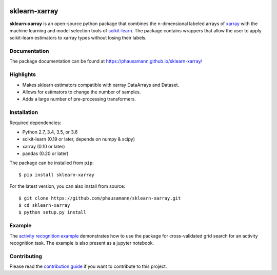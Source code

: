 .. -*- mode: rst -*-

|Travis|_ |AppVeyor|_ |CircleCI|_ |Coverage|_ |PyPI|_

.. |Travis| image:: https://travis-ci.org/phausamann/sklearn-xarray.svg?branch=master
.. _Travis: https://travis-ci.org/phausamann/sklearn-xarray

.. |AppVeyor| image:: https://ci.appveyor.com/api/projects/status/qe6ytlg0ja2mqcxr/branch/master?svg=true
.. _AppVeyor: https://ci.appveyor.com/project/phausamann/sklearn-xarray/branch/master

.. |Coverage| image:: https://coveralls.io/repos/github/phausamann/sklearn-xarray/badge.svg?branch=master
.. _Coverage: https://coveralls.io/github/phausamann/sklearn-xarray?branch=master

.. |CircleCI| image:: https://circleci.com/gh/phausamann/sklearn-xarray.svg?style=shield&circle-token=:circle-token
.. _CircleCI: https://circleci.com/gh/phausamann/sklearn-xarray

.. |PyPI| image:: https://badge.fury.io/py/sklearn-xarray.svg
.. _PyPI: https://badge.fury.io/py/sklearn-xarray

sklearn-xarray
==============

**sklearn-xarray** is an open-source python package that combines the
n-dimensional labeled arrays of xarray_ with the machine learning and model
selection tools of scikit-learn_. The package contains wrappers that allow
the user to apply scikit-learn estimators to xarray types without losing their
labels.

.. _scikit-learn: http://scikit-learn.org/stable/
.. _xarray: http://xarray.pydata.org


Documentation
-------------

The package documentation can be found at
https://phausamann.github.io/sklearn-xarray/


Highlights
-------------

- Makes sklearn estimators compatible with xarray DataArrays and Dataset.
- Allows for estimators to change the number of samples.
- Adds a large number of pre-processing transformers.


Installation
-------------

Required dependencies:

- Python 2.7, 3.4, 3.5, or 3.6
- scikit-learn (0.19 or later, depends on numpy & scipy)
- xarray (0.10 or later)
- pandas (0.20 or later)

The package can be installed from ``pip``::

    $ pip install sklearn-xarray

For the latest version, you can also install from source::

    $ git clone https://github.com/phausamann/sklearn-xarray.git
    $ cd sklearn-xarray
    $ python setup.py install


Example
-------

The `activity recognition example`_ demonstrates how to use the
package for cross-validated grid search for an activity recognition task. The
example is also present as a jupyter notebook.

.. _activity recognition example: https://phausamann.github.io/sklearn-xarray/auto_examples/plot_activity_recognition.html


Contributing
------------

Please read the `contribution guide <https://github.com/phausamann/sklearn-xarray/blob/master/.github/CONTRIBUTING.rst>`_
if you want to contribute to this project.
